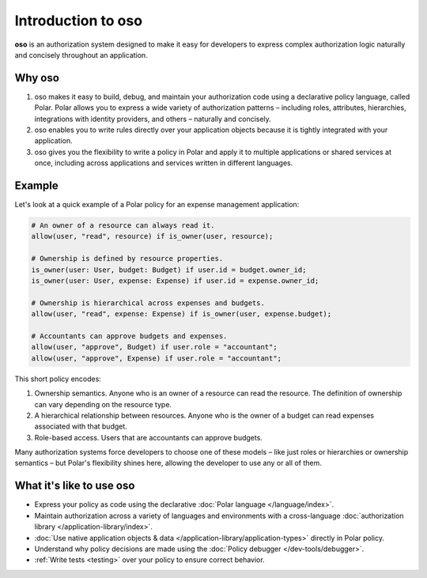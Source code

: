 
Introduction to oso
===================
**oso** is an authorization system designed to make it easy for developers to express
complex authorization logic naturally and concisely throughout an application.


Why oso
-------
1. oso makes it easy to build, debug, and maintain your authorization code
   using a declarative policy language, called Polar.
   Polar allows you to express a wide variety of authorization patterns – 
   including roles, attributes, hierarchies, integrations with identity providers,
   and others – naturally and concisely.
2. oso enables you to write rules directly over your application objects
   because it is tightly integrated with your application.
3. oso gives you the flexibility to write a policy in Polar and apply it to
   multiple applications or shared services at once, including across
   applications and services written in different languages.

Example
------

Let's look at a quick example of a Polar policy for an expense management application:

.. code-block:: polar

  # An owner of a resource can always read it.
  allow(user, "read", resource) if is_owner(user, resource);

  # Ownership is defined by resource properties.
  is_owner(user: User, budget: Budget) if user.id = budget.owner_id;
  is_owner(user: User, expense: Expense) if user.id = expense.owner_id;

  # Ownership is hierarchical across expenses and budgets.
  allow(user, "read", expense: Expense) if is_owner(user, expense.budget);

  # Accountants can approve budgets and expenses.
  allow(user, "approve", Budget) if user.role = "accountant";
  allow(user, "approve", Expense) if user.role = "accountant";

This short policy encodes:

1. Ownership semantics. Anyone who is an owner of a resource can read the resource. The definition
   of ownership can vary depending on the resource type.
2. A hierarchical relationship between resources. Anyone who is the owner of a
   budget can read expenses associated with that budget.
3. Role-based access. Users that are accountants can approve budgets.

Many authorization systems force developers to choose one of these models – like just roles or hierarchies or ownership semantics – but Polar's flexibility shines here, allowing the developer to use any or all of them.

What it's like to use oso
-------------------------
- Express your policy as code using the declarative :doc:`Polar language </language/index>`.
- Maintain authorization across a variety of languages and environments with a cross-language
  :doc:`authorization library </application-library/index>`.
- :doc:`Use native application objects & data </application-library/application-types>`
  directly in Polar policy.
- Understand why policy decisions are made using the :doc:`Policy debugger </dev-tools/debugger>`.
- :ref:`Write tests <testing>` over your policy to ensure correct behavior.

.. we don't support this yet:
.. - Integrations with common web frameworks and ORMs.
